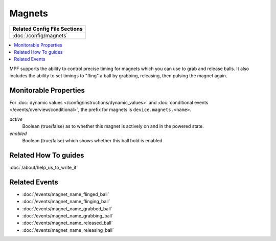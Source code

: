 Magnets
=======

+------------------------------------------------------------------------------+
| Related Config File Sections                                                 |
+==============================================================================+
| :doc:`/config/magnets`                                                       |
+------------------------------------------------------------------------------+


.. contents::
   :local:

MPF supports the ability to control precise timing for magnets which you can
use to grab and release balls. It also includes the ability to set timings to
"fling" a ball by grabbing, releasing, then pulsing the magnet again.

.. image:: /mechs/images/magnet1.jpg
.. image:: /mechs/images/magnet2.jpg
.. image:: /mechs/images/magnet3.jpg


Monitorable Properties
----------------------

For :doc:`dynamic values </config/instructions/dynamic_values>` and
:doc:`conditional events </events/overview/conditional>`,
the prefix for magnets is ``device.magnets.<name>``.

*active*
   Boolean (true/false) as to whether this magnet is actively on and
   in the powered state.

*enabled*
   Boolean (true/false) which shows whether this ball hold is enabled.

Related How To guides
---------------------

:doc:`/about/help_us_to_write_it`

Related Events
--------------

* :doc:`/events/magnet_name_flinged_ball`
* :doc:`/events/magnet_name_flinging_ball`
* :doc:`/events/magnet_name_grabbed_ball`
* :doc:`/events/magnet_name_grabbing_ball`
* :doc:`/events/magnet_name_released_ball`
* :doc:`/events/magnet_name_releasing_ball`
